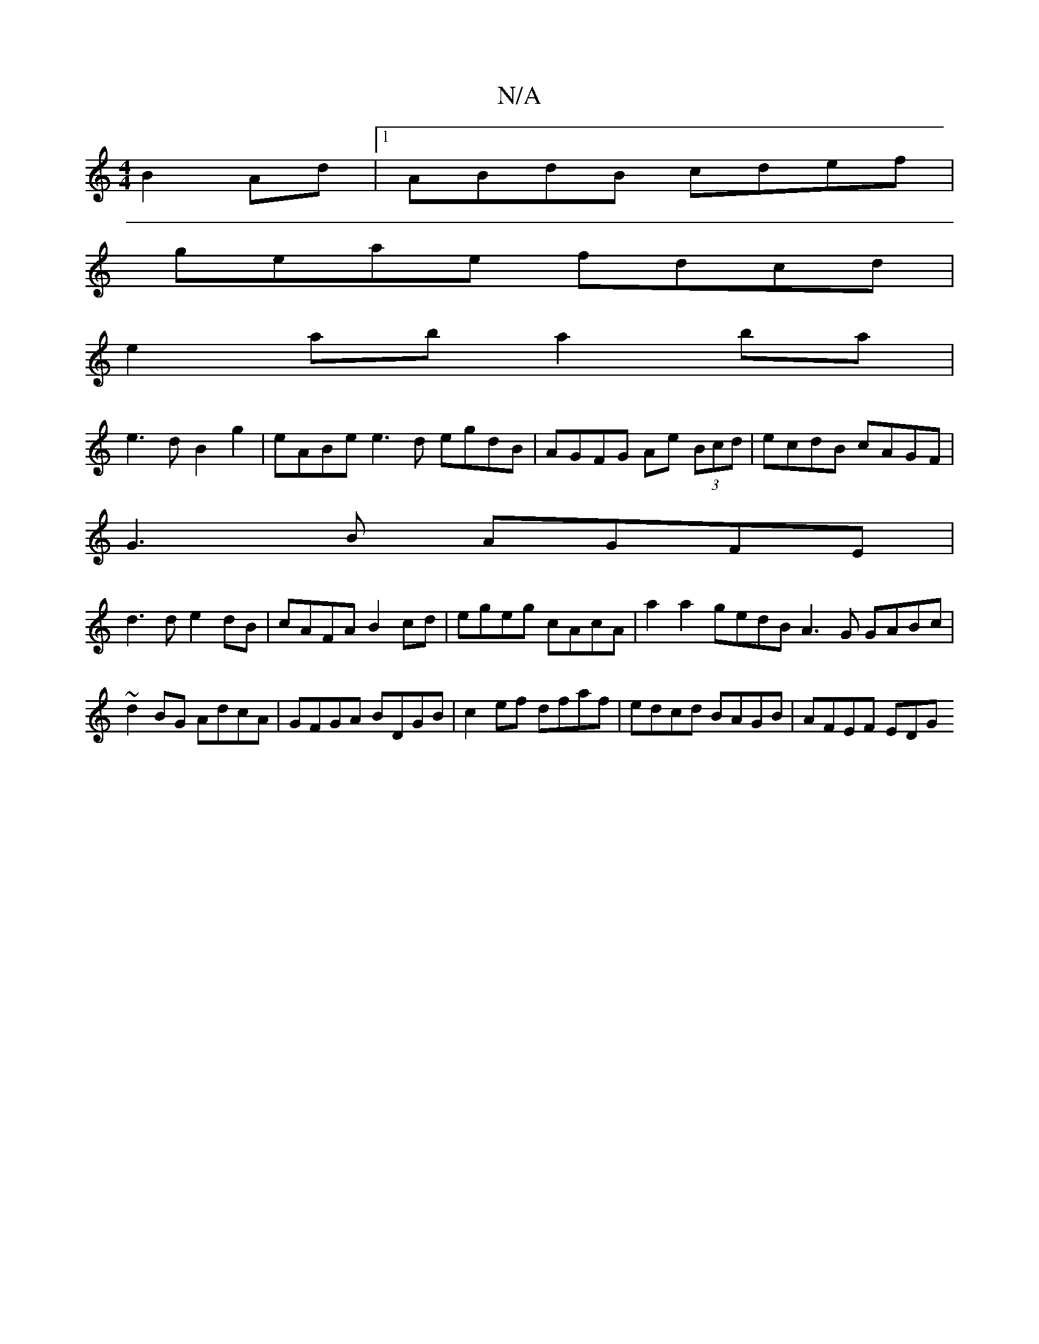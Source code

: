 X:1
T:N/A
M:4/4
R:N/A
K:Cmajor
 B2Ad|1 ABdB cdef|
geae fdcd|
e2ab a2ba|
e3 d B2g2|eABe e3 d egdB|AGFG Ae (3Bcd|ecdB cAGF|
G3B AGFE|
d3 d e2dB|cAFA B2cd|egeg cAcA| a2a2gedB A3G GABc|~d2 BG AdcA|GFGA BDGB|c2ef dfaf|edcd BAGB|AFEF EDG